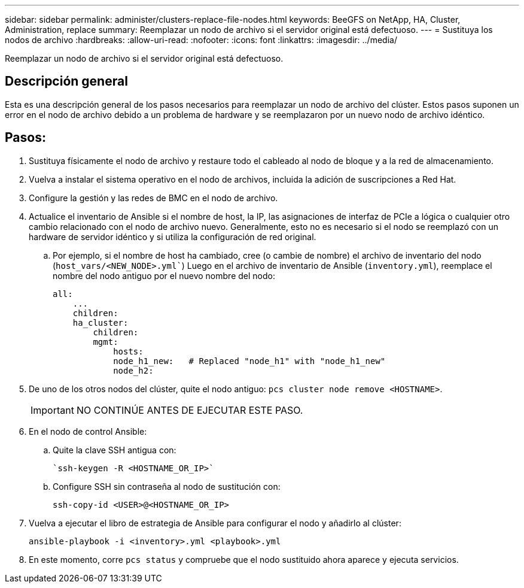 ---
sidebar: sidebar 
permalink: administer/clusters-replace-file-nodes.html 
keywords: BeeGFS on NetApp, HA, Cluster, Administration, replace 
summary: Reemplazar un nodo de archivo si el servidor original está defectuoso. 
---
= Sustituya los nodos de archivo
:hardbreaks:
:allow-uri-read: 
:nofooter: 
:icons: font
:linkattrs: 
:imagesdir: ../media/


[role="lead"]
Reemplazar un nodo de archivo si el servidor original está defectuoso.



== Descripción general

Esta es una descripción general de los pasos necesarios para reemplazar un nodo de archivo del clúster. Estos pasos suponen un error en el nodo de archivo debido a un problema de hardware y se reemplazaron por un nuevo nodo de archivo idéntico.



== Pasos:

. Sustituya físicamente el nodo de archivo y restaure todo el cableado al nodo de bloque y a la red de almacenamiento.
. Vuelva a instalar el sistema operativo en el nodo de archivos, incluida la adición de suscripciones a Red Hat.
. Configure la gestión y las redes de BMC en el nodo de archivo.
. Actualice el inventario de Ansible si el nombre de host, la IP, las asignaciones de interfaz de PCIe a lógica o cualquier otro cambio relacionado con el nodo de archivo nuevo. Generalmente, esto no es necesario si el nodo se reemplazó con un hardware de servidor idéntico y si utiliza la configuración de red original.
+
.. Por ejemplo, si el nombre de host ha cambiado, cree (o cambie de nombre) el archivo de inventario del nodo (`host_vars/<NEW_NODE>.yml``) Luego en el archivo de inventario de Ansible (`inventory.yml`), reemplace el nombre del nodo antiguo por el nuevo nombre del nodo:
+
[source, console]
----
all:
    ...
    children:
    ha_cluster:
        children:
        mgmt:
            hosts:
            node_h1_new:   # Replaced "node_h1" with "node_h1_new"
            node_h2:
----


. De uno de los otros nodos del clúster, quite el nodo antiguo: `pcs cluster node remove <HOSTNAME>`.
+

IMPORTANT: NO CONTINÚE ANTES DE EJECUTAR ESTE PASO.

. En el nodo de control Ansible:
+
.. Quite la clave SSH antigua con:
+
[source, console]
----
`ssh-keygen -R <HOSTNAME_OR_IP>`
----
.. Configure SSH sin contraseña al nodo de sustitución con:
+
[source, console]
----
ssh-copy-id <USER>@<HOSTNAME_OR_IP>
----


. Vuelva a ejecutar el libro de estrategia de Ansible para configurar el nodo y añadirlo al clúster:
+
[source, console]
----
ansible-playbook -i <inventory>.yml <playbook>.yml
----
. En este momento, corre `pcs status` y compruebe que el nodo sustituido ahora aparece y ejecuta servicios.

